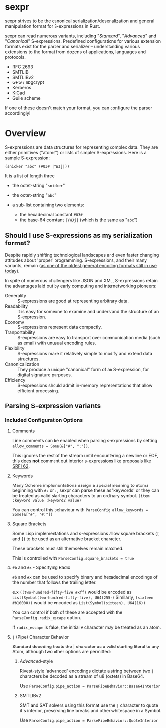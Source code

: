 * sexpr
  sexpr strives to be the canonical serialization/deserialization and general
  manipulation format for S-expressions in Rust.

  sexpr can read numerous variants, including "/Standard/", "/Advanced/" and
  "/Canonical/" S-expressions. Predefined configurations for various extension
  formats exist for the parser and serializer -- understanding various
  extensions to the format from dozens of applications, languages and protocols.
  
  - RFC 2693
  - SMTLIB
  - SMTLIBv2
  - GPG / libgcrypt
  - Kerberos
  - KiCad
  - Guile scheme

  If one of these doesn't match your format, you can configure the parser
  accordingly!

* Overview
  S-expressions are data structures for representing complex data. They are
  either primitives ("atoms") or lists of simpler S-expressions. Here is a
  sample S-expression:

  ~(snicker "abc" (#03# |YWJj|))~

  It is a list of length three: 

  - the octet-string "=snicker="

  - the octet-string "=abc="

  - a sub-list containing two elements:
    - the hexadecimal constant =#03#=
    - the base-64 constant =|YWJj|= (which is the same as "=abc=")
  
** Should I use S-expressions as my serialization format?
   Despite rapidly shifting technological landscapes and even faster changing
   attitudes about 'proper' programming. S-expressions, and their many variants,
   remain ([[http://www-formal.stanford.edu/jmc/recursive/recursive.html][as one of the oldest general encoding formats still in use today]]).

   In spite of numerous challengers like JSON and XML, S-expressions retain the
   advantages laid out by early computing and internetworking pioneers:
 
   - Generality :: S-expressions are good at representing arbitrary data.
   - Readability :: it is easy for someone to examine and understand the structure of an S-expression.
   - Economy :: S-expressions represent data compactly.
   - Tranportability :: S-expressions are easy to transport over communication media (such as email) with unusual encoding rules.
   - Flexibility :: S-expressions make it relatively simple to modify and extend data structures.
   - Canonicalization ::  They produce a unique "canonical" form of an S-expression, for digital signature purposes.
   - Efficiency :: S-expressions should admit in-memory representations that allow efficient processing.   
  
** Parsing S-expression variants
   
*** Included Configuration Options
**** Comments
     Line comments can be enabled when parsing s-expressions by setting
     ~allow_comments = Some(&["#", ";"])~.

     This ignores the rest of the stream until encountering a newline or EOF,
     this does *not* comment out interior s-expressions like proposals like [[http://srfi.schemers.org/srfi-62/srfi-62.html][SRFI
     62]].

**** Keywords
     Many Scheme implementations assign a special meaning to atoms beginning with
     =#:= or =:=, sexpr can parse these as 'keywords' or they can be treated as valid
     starting characters to an ordinary symbol. =(item :keyword value :keyword2 value)=

     You can control this behaviour with ~ParseConfig.allow_keywords = Some(&["#", "#:"])~
   
**** Square Brackets
     Some Lisp implementations and s-expressions allow square brackets (=[= and
     =]=) to be used as an alternative bracket character.

     These brackets must still themselves remain matched.

     This is controlled with =ParseConfig.square_brackets = true=

**** ~#b~ and ~#x~ - Specifying Radix
     =#b= and =#x= can be used to specify binary and hexadecimal encodings of
     the number that follows the trailing letter. 

     e.x ~((two-hundred-fifty-five #xff)~ would be encoded as =List(Symbol(two-hundred-fifty-five), U64(255))=
     Similarly, ~(sixteen #b10000))~ would be encoded as =List(Symbol(sixteen), U64(16))=

     You can control if both of these are accepted with the ~ParseConfig.radix_escape~
     option.

     If ~radix_escape~ is false, the initial ~#~ character may be treated as an atom.

**** ~|~ (Pipe) Character Behavior 
     Standard decoding treats the | character as a valid starting literal to any
     Atom, although two other options are permitted:

****** /Advanced/-style
       Rivest-style 'advanced' encodings dictate a string between two =|=
       characters be decoded as a stream of u8 (octets) in Base64.

       Use ~ParseConfig.pipe_action = ParsePipeBehavior::Base64Interior~

****** SMTLIBv2
       SMT and SAT solvers using this format use the =|= character to quote it's
       interior, preserving line breaks and other whitespace in a Symbol.

       Use ~ParseConfig.pipe_action = ParsePipeBehavior::QuoteInterior~

